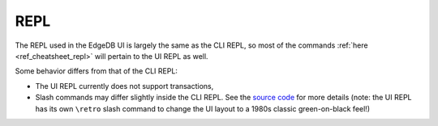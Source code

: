 ====
REPL
====

The REPL used in the EdgeDB UI is largely the same as the CLI REPL,
so most of the commands :ref:`here <ref_cheatsheet_repl>` will pertain to the
UI REPL as well.

Some behavior differs from that of the CLI REPL:

- The UI REPL currently does not support transactions,
- Slash commands may differ slightly inside the CLI REPL. See the 
  `source code <slash_command_>`_ for more details (note: the UI REPL
  has its own ``\retro`` slash command to change the UI layout to a 1980s
  classic green-on-black feel!)

.. _slash_command: https://github.com/edgedb/edgedb-ui/blob/e1b63d9395d8ea8cfac4069811f9d6ffb0bf8a8d/shared/studio/tabs/repl/state/commands.ts#L31